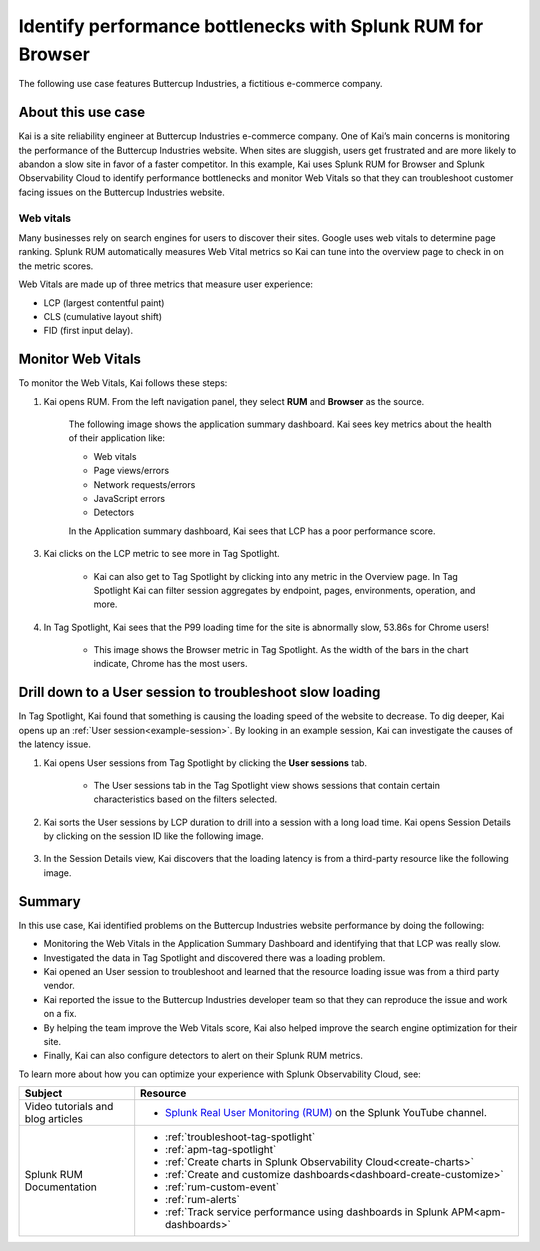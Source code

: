 .. _use-case-monitoring:

***********************************************************************
Identify performance bottlenecks with Splunk RUM for Browser
***********************************************************************

The following use case features Buttercup Industries, a fictitious e-commerce company.


About this use case 
================================

Kai is a site reliability engineer at Buttercup Industries e-commerce company. One of Kai’s main concerns is monitoring the performance of the Buttercup Industries website. When sites are sluggish, users get frustrated and are more likely to abandon a slow site in favor of a faster competitor. In this example, Kai uses Splunk RUM for Browser and Splunk Observability Cloud to identify performance bottlenecks and monitor Web Vitals so that they can troubleshoot customer facing issues on the Buttercup Industries website. 

Web vitals 
------------------------
Many businesses rely on search engines for users to discover their sites. Google uses web vitals to determine page ranking. Splunk RUM automatically measures Web Vital metrics so Kai can tune into the overview page to check in on the metric scores.

Web Vitals are made up of three metrics that measure user experience:

* LCP (largest contentful paint)
* CLS (cumulative layout shift)
* FID (first input delay).

Monitor Web Vitals 
======================

To monitor the Web Vitals, Kai follows these steps: 

1. Kai opens RUM. From the left navigation panel, they select :strong:`RUM` and :strong:`Browser` as the source. 

    The following image shows the application summary dashboard. Kai sees key metrics about the health of their application like:

    * Web vitals

    * Page views/errors

    * Network requests/errors

    * JavaScript errors

    * Detectors

    In the Application summary dashboard, Kai sees that LCP has a poor performance score. 

    ..  image:: /_images/rum/use-case-app-summary-dashboard.png
        :width: 100%
        :alt: This image shows the application summary dashboard in Splunk RUM for Browser. 

3. Kai clicks on the LCP metric to see more in Tag Spotlight.

    * Kai can also get to Tag Spotlight by clicking into any metric in the Overview page. In Tag Spotlight Kai can filter session aggregates by endpoint, pages, environments, operation, and more.

4. In Tag Spotlight, Kai sees that the P99 loading time for the site is abnormally slow, 53.86s for Chrome users! 
   
    * This image shows the Browser metric in Tag Spotlight. As the width of the bars in the chart indicate, Chrome has the most users.

    ..  image:: /_images/rum/Browser-usecase.png
        :width: 60%
        :alt: This image shows the browser metric in Tag Spotlight. 


Drill down to a User session to troubleshoot slow loading
========================================================================================

In Tag Spotlight, Kai found that something is causing the loading speed of the website to decrease. To dig deeper, Kai opens up an :ref:`User session<example-session>`. By looking in an example session, Kai can investigate the causes of the latency issue.

1. Kai opens User sessions from Tag Spotlight by clicking the :strong:`User sessions` tab. 

    * The User sessions tab in the Tag Spotlight view shows sessions that contain certain characteristics based on the filters selected. 

2. Kai sorts the User sessions by LCP duration to drill into a session with a long load time. Kai opens Session Details by clicking on the session ID like the following image. 

    ..  image:: /_images/rum/buttercup-performance-usecase.png
        :width: 90%
        :alt: This image shows a session for LCP in User sessions.

3. In the Session Details view, Kai discovers that the loading latency is from a third-party resource like the following image. 

    ..  image:: /_images/rum/resource-latency-use-case.png
        :width: 90%
        :alt: This image shows a session from the session details page.  

Summary
==============

In this use case, Kai identified problems on the Buttercup Industries website performance by doing the following:

* Monitoring the Web Vitals in the Application Summary Dashboard and identifying that that LCP was really slow. 

* Investigated the data in Tag Spotlight and discovered there was a loading problem. 

* Kai opened an User session to troubleshoot and learned that the resource loading issue was from a third party vendor.  

* Kai reported the issue to the Buttercup Industries developer team so that they can reproduce the issue and work on a fix. 

* By helping the team improve the Web Vitals score, Kai also helped improve the search engine optimization for their site. 

* Finally, Kai can also configure detectors to alert on their Splunk RUM metrics. 

To learn more about how you can optimize your experience with Splunk Observability Cloud, see:  

.. list-table::
   :header-rows: 1
   :widths: 15, 50

   * - :strong:`Subject`
     - :strong:`Resource`
   * - Video tutorials and blog articles 
     - 
       * `Splunk Real User Monitoring (RUM) <https://www.youtube.com/playlist?list=PLxkFdMSHYh3Ssnamoroj_NiyBhAZos_TM>`_ on the Splunk YouTube channel.  
   * - Splunk RUM Documentation 
     -  
       * :ref:`troubleshoot-tag-spotlight`
       * :ref:`apm-tag-spotlight`
       * :ref:`Create charts in Splunk Observability Cloud<create-charts>`
       * :ref:`Create and customize dashboards<dashboard-create-customize>`
       * :ref:`rum-custom-event`
       * :ref:`rum-alerts`
       * :ref:`Track service performance using dashboards in Splunk APM<apm-dashboards>`